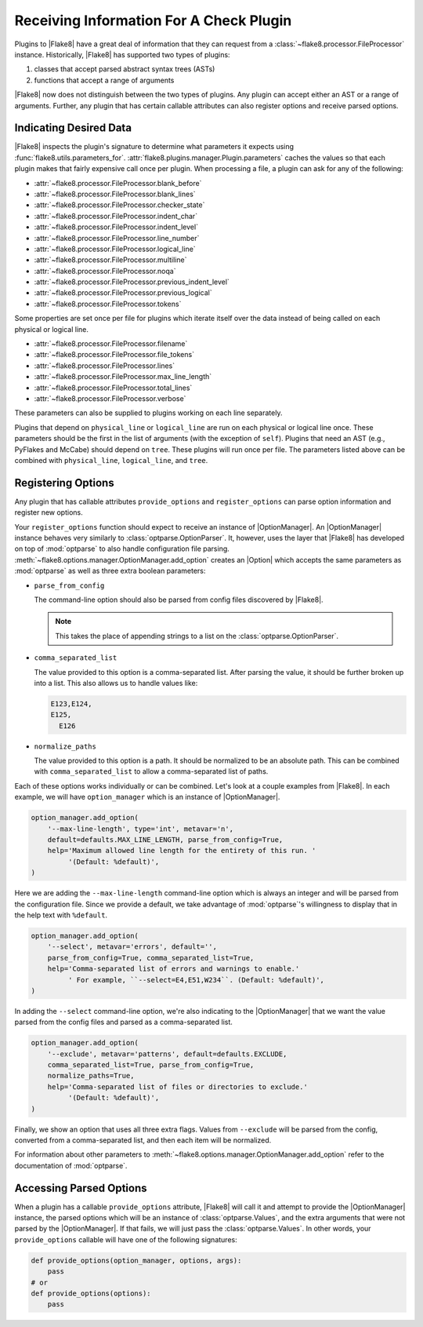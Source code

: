 .. _plugin-parameters:

==========================================
 Receiving Information For A Check Plugin
==========================================

Plugins to |Flake8| have a great deal of information that they can request
from a :class:`~flake8.processor.FileProcessor` instance. Historically,
|Flake8| has supported two types of plugins:

#. classes that accept parsed abstract syntax trees (ASTs)

#. functions that accept a range of arguments

|Flake8| now does not distinguish between the two types of plugins. Any plugin
can accept either an AST or a range of arguments. Further, any plugin that has
certain callable attributes can also register options and receive parsed
options.


Indicating Desired Data
=======================

|Flake8| inspects the plugin's signature to determine what parameters it
expects using :func:`flake8.utils.parameters_for`.
:attr:`flake8.plugins.manager.Plugin.parameters` caches the values so that
each plugin makes that fairly expensive call once per plugin. When processing
a file, a plugin can ask for any of the following:

- :attr:`~flake8.processor.FileProcessor.blank_before`
- :attr:`~flake8.processor.FileProcessor.blank_lines`
- :attr:`~flake8.processor.FileProcessor.checker_state`
- :attr:`~flake8.processor.FileProcessor.indent_char`
- :attr:`~flake8.processor.FileProcessor.indent_level`
- :attr:`~flake8.processor.FileProcessor.line_number`
- :attr:`~flake8.processor.FileProcessor.logical_line`
- :attr:`~flake8.processor.FileProcessor.multiline`
- :attr:`~flake8.processor.FileProcessor.noqa`
- :attr:`~flake8.processor.FileProcessor.previous_indent_level`
- :attr:`~flake8.processor.FileProcessor.previous_logical`
- :attr:`~flake8.processor.FileProcessor.tokens`

Some properties are set once per file for plugins which iterate itself over
the data instead of being called on each physical or logical line.

- :attr:`~flake8.processor.FileProcessor.filename`
- :attr:`~flake8.processor.FileProcessor.file_tokens`
- :attr:`~flake8.processor.FileProcessor.lines`
- :attr:`~flake8.processor.FileProcessor.max_line_length`
- :attr:`~flake8.processor.FileProcessor.total_lines`
- :attr:`~flake8.processor.FileProcessor.verbose`

These parameters can also be supplied to plugins working on each line
separately.

Plugins that depend on ``physical_line`` or ``logical_line`` are run on each
physical or logical line once. These parameters should be the first in the
list of arguments (with the exception of ``self``). Plugins that need an AST
(e.g., PyFlakes and McCabe) should depend on ``tree``. These plugins will run
once per file. The parameters listed above can be combined with
``physical_line``, ``logical_line``, and ``tree``.


Registering Options
===================

Any plugin that has callable attributes ``provide_options`` and
``register_options`` can parse option information and register new options.

Your ``register_options`` function should expect to receive an instance of
|OptionManager|. An |OptionManager| instance behaves very similarly to
:class:`optparse.OptionParser`. It, however, uses the layer that |Flake8| has
developed on top of :mod:`optparse` to also handle configuration file parsing.
:meth:`~flake8.options.manager.OptionManager.add_option` creates an |Option|
which accepts the same parameters as :mod:`optparse` as well as three extra
boolean parameters:

- ``parse_from_config``

  The command-line option should also be parsed from config files discovered
  by |Flake8|.

  .. note::

      This takes the place of appending strings to a list on the
      :class:`optparse.OptionParser`.

- ``comma_separated_list``

  The value provided to this option is a comma-separated list. After parsing
  the value, it should be further broken up into a list. This also allows us
  to handle values like:

  .. code::

      E123,E124,
      E125,
        E126

- ``normalize_paths``

  The value provided to this option is a path. It should be normalized to be
  an absolute path. This can be combined with ``comma_separated_list`` to
  allow a comma-separated list of paths.

Each of these options works individually or can be combined. Let's look at a
couple examples from |Flake8|. In each example, we will have
``option_manager`` which is an instance of |OptionManager|.

.. code-block:: python

    option_manager.add_option(
        '--max-line-length', type='int', metavar='n',
        default=defaults.MAX_LINE_LENGTH, parse_from_config=True,
        help='Maximum allowed line length for the entirety of this run. '
             '(Default: %default)',
    )

Here we are adding the ``--max-line-length`` command-line option which is
always an integer and will be parsed from the configuration file. Since we
provide a default, we take advantage of :mod:`optparse`\ 's willingness to
display that in the help text with ``%default``.

.. code-block:: python

    option_manager.add_option(
        '--select', metavar='errors', default='',
        parse_from_config=True, comma_separated_list=True,
        help='Comma-separated list of errors and warnings to enable.'
             ' For example, ``--select=E4,E51,W234``. (Default: %default)',
    )

In adding the ``--select`` command-line option, we're also indicating to the
|OptionManager| that we want the value parsed from the config files and parsed
as a comma-separated list.

.. code-block:: python

    option_manager.add_option(
        '--exclude', metavar='patterns', default=defaults.EXCLUDE,
        comma_separated_list=True, parse_from_config=True,
        normalize_paths=True,
        help='Comma-separated list of files or directories to exclude.'
             '(Default: %default)',
    )

Finally, we show an option that uses all three extra flags. Values from
``--exclude`` will be parsed from the config, converted from a comma-separated
list, and then each item will be normalized.

For information about other parameters to
:meth:`~flake8.options.manager.OptionManager.add_option` refer to the
documentation of :mod:`optparse`.


Accessing Parsed Options
========================

When a plugin has a callable ``provide_options`` attribute, |Flake8| will call
it and attempt to provide the |OptionManager| instance, the parsed options
which will be an instance of :class:`optparse.Values`, and the extra arguments
that were not parsed by the |OptionManager|. If that fails, we will just pass
the :class:`optparse.Values`. In other words, your ``provide_options``
callable will have one of the following signatures:

.. code-block:: python

    def provide_options(option_manager, options, args):
        pass
    # or
    def provide_options(options):
        pass

.. substitutions
.. |OptionManager| replace:: :class:`~flake8.options.manager.OptionManager`
.. |Option| replace:: :class:`~flake8.options.manager.Option`
